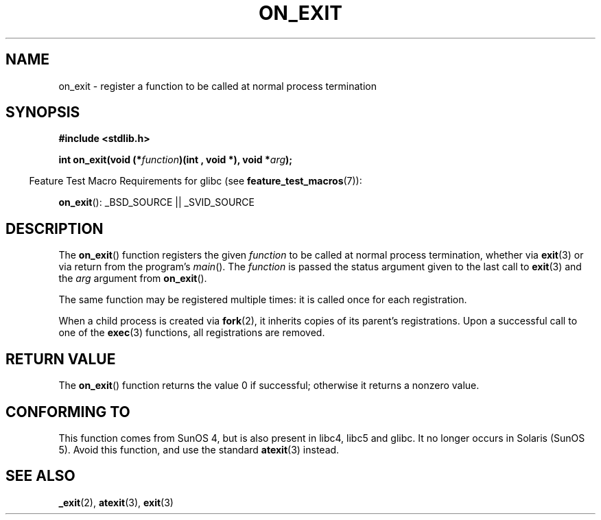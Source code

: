 .\" Copyright 1993 David Metcalfe (david@prism.demon.co.uk)
.\"
.\" Permission is granted to make and distribute verbatim copies of this
.\" manual provided the copyright notice and this permission notice are
.\" preserved on all copies.
.\"
.\" Permission is granted to copy and distribute modified versions of this
.\" manual under the conditions for verbatim copying, provided that the
.\" entire resulting derived work is distributed under the terms of a
.\" permission notice identical to this one.
.\"
.\" Since the Linux kernel and libraries are constantly changing, this
.\" manual page may be incorrect or out-of-date.  The author(s) assume no
.\" responsibility for errors or omissions, or for damages resulting from
.\" the use of the information contained herein.  The author(s) may not
.\" have taken the same level of care in the production of this manual,
.\" which is licensed free of charge, as they might when working
.\" professionally.
.\"
.\" Formatted or processed versions of this manual, if unaccompanied by
.\" the source, must acknowledge the copyright and authors of this work.
.\"
.\" References consulted:
.\"     Linux libc source code
.\"     Lewine's _POSIX Programmer's Guide_ (O'Reilly & Associates, 1991)
.\"     386BSD man pages
.\" Modified 1993-04-02, David Metcalfe
.\" Modified 1993-07-25, Rik Faith (faith@cs.unc.edu)
.TH ON_EXIT 3  2008-12-05 "GNU" "Linux Programmer's Manual"
.SH NAME
on_exit \- register a function to be called at normal process termination
.SH SYNOPSIS
.nf
.B #include <stdlib.h>
.sp
.BI "int on_exit(void (*" function ")(int , void *), void *" arg );
.fi
.sp
.in -4n
Feature Test Macro Requirements for glibc (see
.BR feature_test_macros (7)):
.in
.sp
.BR on_exit ():
_BSD_SOURCE || _SVID_SOURCE
.SH DESCRIPTION
The
.BR on_exit ()
function registers the given \fIfunction\fP to be
called at normal process termination, whether via
.BR exit (3)
or via return from the program's \fImain\fP().
The \fIfunction\fP is passed the status argument given to the last call to
.BR exit (3)
and the \fIarg\fP argument from
.BR on_exit ().

The same function may be registered multiple times:
it is called once for each registration.

When a child process is created via
.BR fork (2),
it inherits copies of its parent's registrations.
Upon a successful call to one of the
.BR exec (3)
functions, all registrations are removed.
.SH "RETURN VALUE"
The
.BR on_exit ()
function returns the value 0 if successful; otherwise
it returns a nonzero value.
.SH "CONFORMING TO"
This function comes from SunOS 4, but is also present in
libc4, libc5 and glibc.
It no longer occurs in Solaris (SunOS 5).
Avoid this function, and use the standard
.BR atexit (3)
instead.
.SH "SEE ALSO"
.BR _exit (2),
.BR atexit (3),
.BR exit (3)
